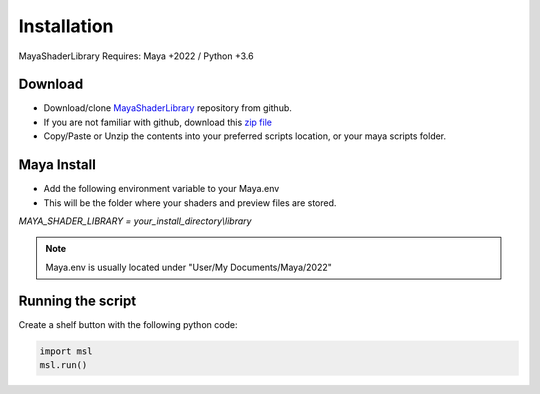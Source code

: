 .. _installation:

Installation
============

MayaShaderLibrary
Requires: Maya +2022 / Python +3.6

Download
--------

- Download/clone MayaShaderLibrary_ repository from github.
- If you are not familiar with github, download this `zip file`_

- Copy/Paste or Unzip the contents into your preferred scripts location, or your maya scripts folder.

.. _MayaShaderLibrary: https://github.com/MaxRocamora/MayaShaderLibrary
.. _zip file: https://github.com/MaxRocamora/MayaShaderLibrary/zipball/master

Maya Install
------------

- Add the following environment variable to your Maya.env
- This will be the folder where your shaders and preview files are stored.

*MAYA_SHADER_LIBRARY = your_install_directory\\library*

.. note:: Maya.env is usually located under "User/My Documents/Maya/2022"

Running the script
------------------

Create a shelf button with the following python code:

.. code-block:: python

	import msl
	msl.run()
